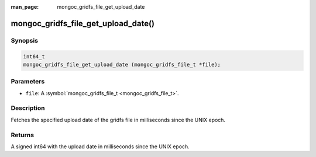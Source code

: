 :man_page: mongoc_gridfs_file_get_upload_date

mongoc_gridfs_file_get_upload_date()
====================================

Synopsis
--------

.. code-block:: none

  int64_t
  mongoc_gridfs_file_get_upload_date (mongoc_gridfs_file_t *file);

Parameters
----------

* ``file``: A :symbol:`mongoc_gridfs_file_t <mongoc_gridfs_file_t>`.

Description
-----------

Fetches the specified upload date of the gridfs file in milliseconds since the UNIX epoch.

Returns
-------

A signed int64 with the upload date in milliseconds since the UNIX epoch.

